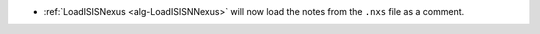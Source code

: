 - :ref:`LoadISISNexus <alg-LoadISISNNexus>` will now load the notes from the ``.nxs`` file as a comment.
